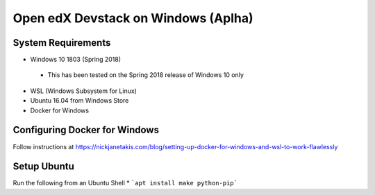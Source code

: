 Open edX Devstack on Windows (Aplha)
====================================

System Requirements
-------------------

* Windows 10 1803 (Spring 2018)
 * This has been tested on the Spring 2018 release of Windows 10 only
* WSL (Windows Subsystem for Linux)
* Ubuntu 16.04 from Windows Store
* Docker for Windows

Configuring Docker for Windows
------------------------------

Follow instructions at https://nickjanetakis.com/blog/setting-up-docker-for-windows-and-wsl-to-work-flawlessly

Setup Ubuntu
------------

Run the following from an Ubuntu Shell
* ```apt install make python-pip```
